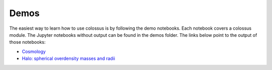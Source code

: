 =====================================
Demos
=====================================

The easiest way to learn how to use colossus is by following the demo notebooks. Each notebook 
covers a colossus module. The Jupyter notebooks without output can be found in the demos folder.
The links below point to the output of those notebooks:

* `Cosmology <_static/demo_cosmology.html>`_
* `Halo: spherical overdensity masses and radii <_static/demo_halo_so.html>`_
